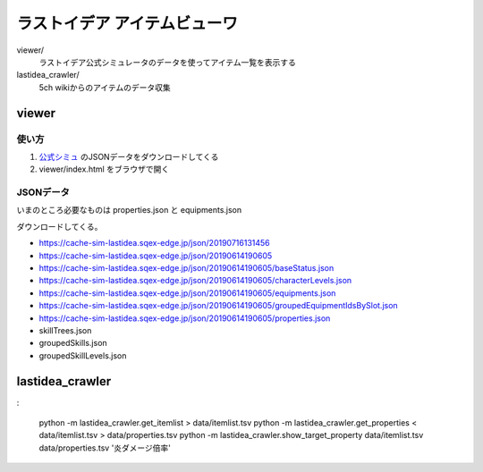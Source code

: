 ================================
ラストイデア アイテムビューワ
================================

viewer/
   ラストイデア公式シミュレータのデータを使ってアイテム一覧を表示する

lastidea_crawler/
   5ch wikiからのアイテムのデータ収集



viewer
=============

使い方
--------

1. `公式シミュ <https://sim.lastidea.jp/>`_ のJSONデータをダウンロードしてくる
2. viewer/index.html をブラウザで開く


JSONデータ
------------

いまのところ必要なものは properties.json と equipments.json

ダウンロードしてくる。

- https://cache-sim-lastidea.sqex-edge.jp/json/20190716131456
- https://cache-sim-lastidea.sqex-edge.jp/json/20190614190605

- https://cache-sim-lastidea.sqex-edge.jp/json/20190614190605/baseStatus.json
- https://cache-sim-lastidea.sqex-edge.jp/json/20190614190605/characterLevels.json
- https://cache-sim-lastidea.sqex-edge.jp/json/20190614190605/equipments.json
- https://cache-sim-lastidea.sqex-edge.jp/json/20190614190605/groupedEquipmentIdsBySlot.json
- https://cache-sim-lastidea.sqex-edge.jp/json/20190614190605/properties.json
- skillTrees.json
- groupedSkills.json
- groupedSkillLevels.json



lastidea_crawler
======================


:

   python -m lastidea_crawler.get_itemlist > data/itemlist.tsv
   python -m lastidea_crawler.get_properties < data/itemlist.tsv > data/properties.tsv
   python -m lastidea_crawler.show_target_property data/itemlist.tsv data/properties.tsv '炎ダメージ倍率'

